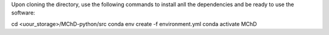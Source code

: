 Upon cloning the directory, use the following commands to install anll the dependencies and be ready to use the software:

cd <uour_storage>/MChD-python/src
conda env create -f environment.yml
conda activate MChD
